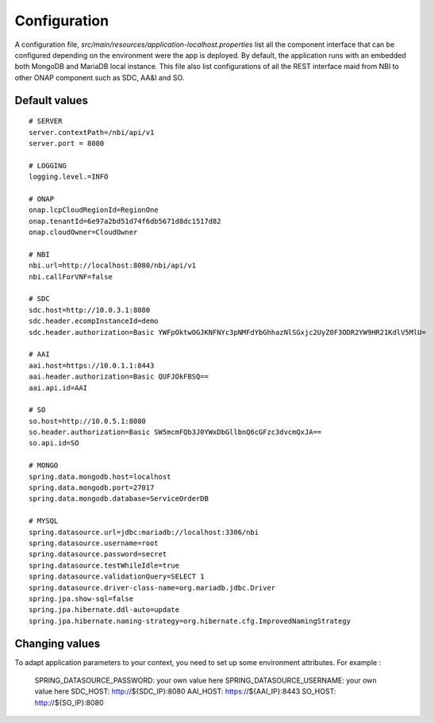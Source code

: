 .. This work is licensed under a Creative Commons Attribution 4.0 International License.
.. http://creativecommons.org/licenses/by/4.0
.. Copyright 2018 ORANGE


Configuration
=============

A configuration file, *src/main/resources/application-localhost.properties* list all the component interface that can be configured depending on the environment were the app is deployed.
By default, the application runs with an embedded both MongoDB and MariaDB local instance.
This file also list configurations of all the REST interface maid from NBI to other ONAP component such as SDC, AA&I and SO.


**************
Default values
**************

::

    # SERVER
    server.contextPath=/nbi/api/v1
    server.port = 8080

    # LOGGING
    logging.level.=INFO

    # ONAP
    onap.lcpCloudRegionId=RegionOne
    onap.tenantId=6e97a2bd51d74f6db5671d8dc1517d82
    onap.cloudOwner=CloudOwner

    # NBI
    nbi.url=http://localhost:8080/nbi/api/v1
    nbi.callForVNF=false

    # SDC
    sdc.host=http://10.0.3.1:8080
    sdc.header.ecompInstanceId=demo
    sdc.header.authorization=Basic YWFpOktwOGJKNFNYc3pNMFdYbGhhazNlSGxjc2UyZ0F3ODR2YW9HR21KdlV5MlU=

    # AAI
    aai.host=https://10.0.1.1:8443
    aai.header.authorization=Basic QUFJOkFBSQ==
    aai.api.id=AAI

    # SO
    so.host=http://10.0.5.1:8080
    so.header.authorization=Basic SW5mcmFQb3J0YWxDbGllbnQ6cGFzc3dvcmQxJA==
    so.api.id=SO

    # MONGO
    spring.data.mongodb.host=localhost
    spring.data.mongodb.port=27017
    spring.data.mongodb.database=ServiceOrderDB

    # MYSQL
    spring.datasource.url=jdbc:mariadb://localhost:3306/nbi
    spring.datasource.username=root
    spring.datasource.password=secret
    spring.datasource.testWhileIdle=true
    spring.datasource.validationQuery=SELECT 1
    spring.datasource.driver-class-name=org.mariadb.jdbc.Driver
    spring.jpa.show-sql=false
    spring.jpa.hibernate.ddl-auto=update
    spring.jpa.hibernate.naming-strategy=org.hibernate.cfg.ImprovedNamingStrategy

**************
Changing values
**************

To adapt application parameters to your context, you need to set up some environment attributes. For example :


      SPRING_DATASOURCE_PASSWORD: your own value here
      SPRING_DATASOURCE_USERNAME: your own value here
      SDC_HOST: http://${SDC_IP}:8080
      AAI_HOST: https://${AAI_IP}:8443
      SO_HOST: http://${SO_IP}:8080
